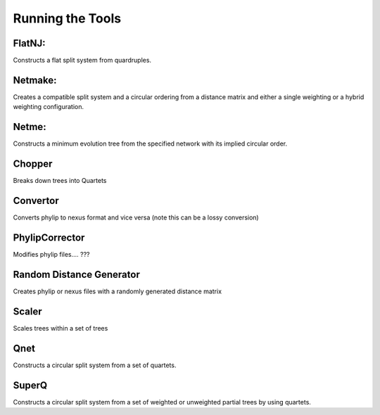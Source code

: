 
.. _tools:

Running the Tools
=================


FlatNJ:
--------

Constructs a flat split system from quardruples.


Netmake:
--------


Creates a compatible split system and a circular ordering from a distance matrix and either a single weighting or a hybrid weighting configuration.



Netme:
------


Constructs a minimum evolution tree from the specified network with its implied circular order.


Chopper
-------

Breaks down trees into Quartets

Convertor
---------

Converts phylip to nexus format and vice versa (note this can be a lossy conversion)


PhylipCorrector
---------------
Modifies phylip files.... ???


Random Distance Generator
-------------------------

Creates phylip or nexus files with a randomly generated distance matrix

Scaler
------

Scales trees within a set of trees

Qnet
----

Constructs a circular split system from a set of quartets.


SuperQ
------

Constructs a circular split system from a set of weighted or unweighted partial trees by using quartets.
